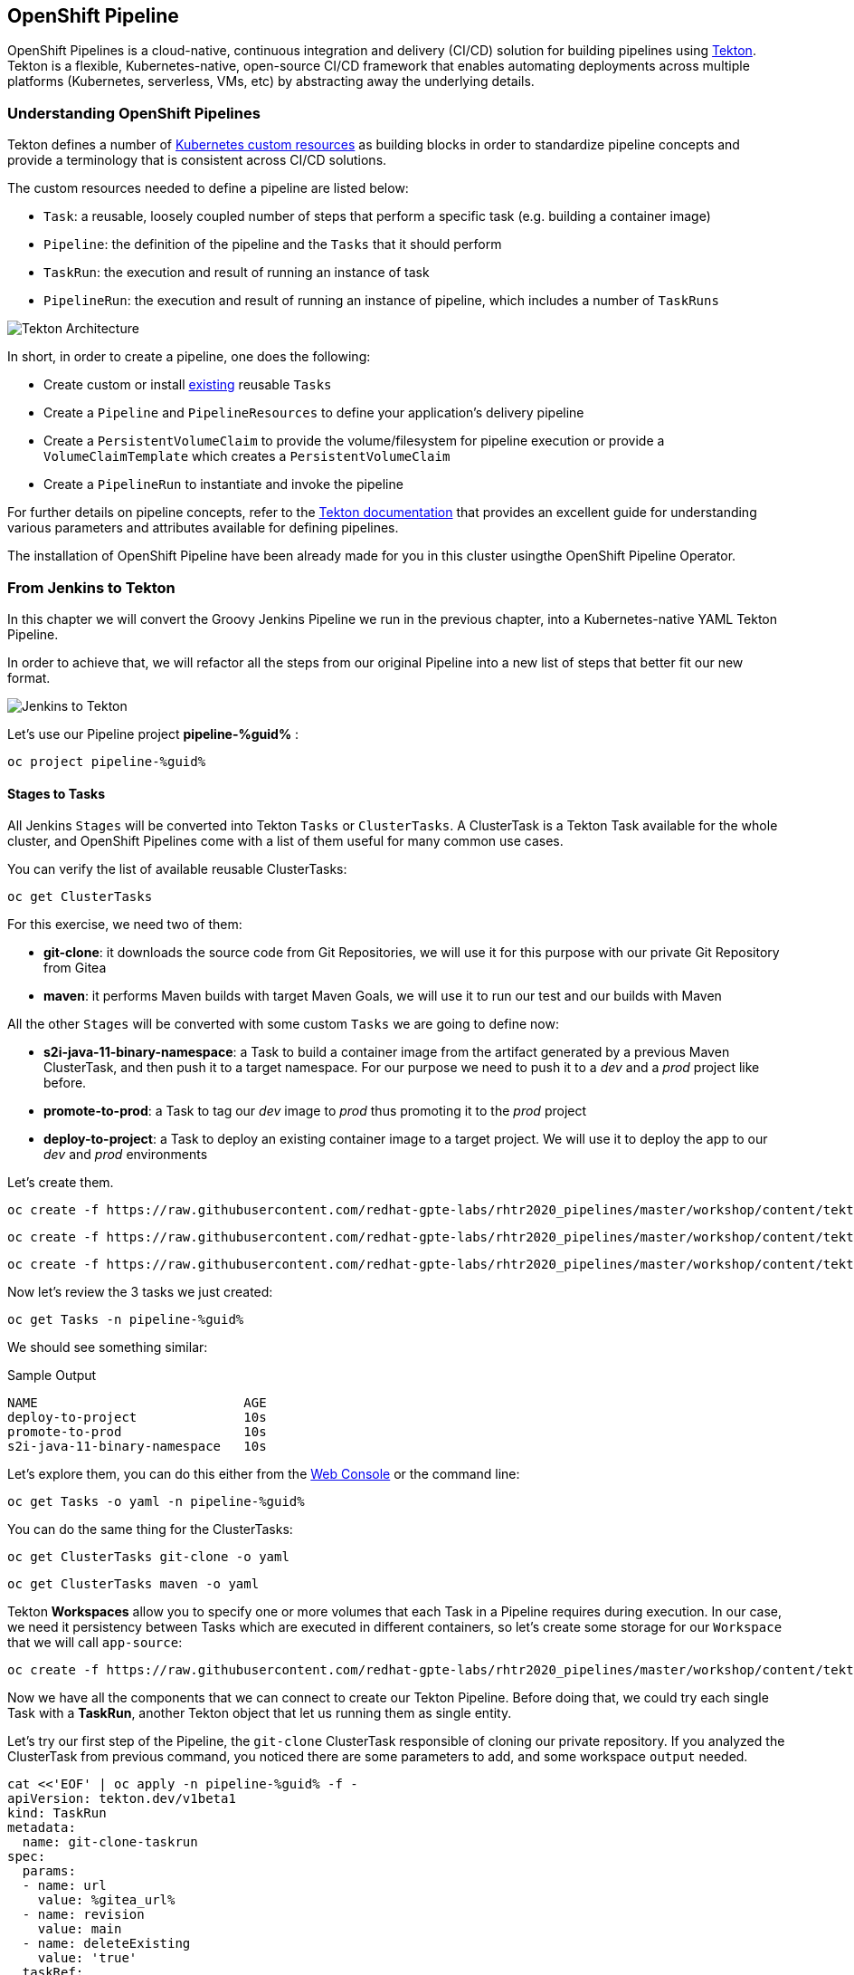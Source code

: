 :GUID: %guid%
:OCP_USERNAME: %ocp_username%
:markup-in-source: verbatim,attributes,quotes

== OpenShift Pipeline

OpenShift Pipelines is a cloud-native, continuous integration and delivery (CI/CD) solution for building pipelines using https://tekton.dev/[Tekton]. Tekton is a flexible, Kubernetes-native, open-source CI/CD framework that enables automating deployments across multiple platforms (Kubernetes, serverless, VMs, etc) by abstracting away the underlying details.

=== Understanding OpenShift Pipelines

Tekton defines a number of https://kubernetes.io/docs/concepts/extend-kubernetes/api-extension/custom-resources/[Kubernetes custom resources] as building blocks in order to standardize pipeline concepts and provide a terminology that is consistent across CI/CD solutions. 

The custom resources needed to define a pipeline are listed below:

* `Task`: a reusable, loosely coupled number of steps that perform a specific task (e.g. building a container image)
* `Pipeline`: the definition of the pipeline and the `Tasks` that it should perform
* `TaskRun`: the execution and result of running an instance of task
* `PipelineRun`: the execution and result of running an instance of pipeline, which includes a number of `TaskRuns`

image::https://raw.githubusercontent.com/openshift/pipelines-tutorial/master/docs/images/tekton-architecture.svg[Tekton Architecture]

In short, in order to create a pipeline, one does the following:

* Create custom or install https://github.com/tektoncd/catalog[existing] reusable `Tasks`
* Create a `Pipeline` and `PipelineResources` to define your application's delivery pipeline
* Create a `PersistentVolumeClaim` to provide the volume/filesystem for pipeline execution or provide a `VolumeClaimTemplate` which creates a `PersistentVolumeClaim`
* Create a `PipelineRun` to instantiate and invoke the pipeline

For further details on pipeline concepts, refer to the https://github.com/tektoncd/pipeline/tree/master/docs#learn-more[Tekton documentation] that provides an excellent guide for understanding various parameters and attributes available for defining pipelines.

The installation of OpenShift Pipeline have been already made for you in this cluster usingthe OpenShift Pipeline Operator.

=== From Jenkins to Tekton

In this chapter we will convert the Groovy Jenkins Pipeline we run in the previous chapter, into a Kubernetes-native YAML Tekton Pipeline.

In order to achieve that, we will refactor all the steps from our original Pipeline into a new list of steps that better fit our new format.

image::images/jenkins_to_tekton_diagram.png[Jenkins to Tekton]

Let's use our Pipeline project *pipeline-%guid%* :

[source,bash,subs="{markup-in-source}",role=execute]
----
oc project pipeline-%guid%
----


==== Stages to Tasks

All Jenkins `Stages` will be converted into Tekton `Tasks` or `ClusterTasks`. A ClusterTask is a Tekton Task available for the whole cluster, and OpenShift Pipelines come with a list of them useful for many common use cases.

You can verify the list of available reusable ClusterTasks:

[source,bash,subs="{markup-in-source}",role=execute]
----
oc get ClusterTasks
----

For this exercise, we need two of them:

* *git-clone*: it downloads the source code from Git Repositories, we will use it for this purpose with our private Git Repository from Gitea
* *maven*: it performs Maven builds with target Maven Goals, we will use it to run our test and our builds with Maven

All the other `Stages` will be converted with some custom `Tasks` we are going to define now:

* *s2i-java-11-binary-namespace*: a Task to build a container image from the artifact generated by a previous Maven ClusterTask, and then push it to a target namespace. For our purpose we need to push it to a _dev_ and a _prod_ project like before.
* *promote-to-prod*: a Task to tag our _dev_ image to _prod_ thus promoting it to the _prod_ project 
* *deploy-to-project*: a Task to deploy an existing container image to a target project. We will use it to deploy the app to our _dev_ and _prod_ environments

Let's create them.


[source,bash,subs="{markup-in-source}",role=execute]
----
oc create -f https://raw.githubusercontent.com/redhat-gpte-labs/rhtr2020_pipelines/master/workshop/content/tekton/tasks/s2i-java-11-binary-ns.yaml -n pipeline-%guid%
----

[source,bash,subs="{markup-in-source}",role=execute]
----
oc create -f https://raw.githubusercontent.com/redhat-gpte-labs/rhtr2020_pipelines/master/workshop/content/tekton/tasks/promote-to-project.yaml -n pipeline-%guid%
----

[source,bash,subs="{markup-in-source}",role=execute]
----
oc create -f https://raw.githubusercontent.com/redhat-gpte-labs/rhtr2020_pipelines/master/workshop/content/tekton/tasks/deploy-to-project.yaml -n pipeline-%guid%
----

Now let's review the 3 tasks we just created:

[source,bash,subs="{markup-in-source}",role=execute]
----
oc get Tasks -n pipeline-%guid%
----

We should see something similar:

.Sample Output
[source,options="nowrap",subs="{markup-in-source}"]
----
NAME                           AGE
deploy-to-project              10s
promote-to-prod                10s
s2i-java-11-binary-namespace   10s
----

Let's explore them, you can do this either from the link:%web_console_url%[Web Console] or the command line:

[source,bash,subs="{markup-in-source}",role=execute]
----
oc get Tasks -o yaml -n pipeline-%guid%
----

You can do the same thing for the ClusterTasks:

[source,bash,subs="{markup-in-source}",role=execute]
----
oc get ClusterTasks git-clone -o yaml
----

[source,bash,subs="{markup-in-source}",role=execute]
----
oc get ClusterTasks maven -o yaml
----

Tekton *Workspaces* allow you to specify one or more volumes that each Task in a Pipeline requires during execution. In our case, we need it persistency between Tasks which are executed in different containers, so let's create some storage for our `Workspace` that we will call `app-source`:

[source,bash,subs="{markup-in-source}",role=execute]
----
oc create -f https://raw.githubusercontent.com/redhat-gpte-labs/rhtr2020_pipelines/master/workshop/content/tekton/pvc/workspace-pvc.yaml -n pipeline-%guid%
----


Now we have all the components that we can connect to create our Tekton Pipeline. Before doing that, we could try each single Task with a *TaskRun*, another Tekton object that let us running them as single entity.

Let's try our first step of the Pipeline, the `git-clone` ClusterTask responsible of cloning our private repository.
If you analyzed the ClusterTask from previous command, you noticed there are some parameters to add, and some workspace `output` needed.


[source,bash,subs="{markup-in-source}",role=execute]
----
cat <<'EOF' | oc apply -n pipeline-%guid% -f -
apiVersion: tekton.dev/v1beta1
kind: TaskRun
metadata:
  name: git-clone-taskrun
spec:
  params:
  - name: url
    value: %gitea_url%
  - name: revision
    value: main
  - name: deleteExisting
    value: 'true'
  taskRef:
    kind: ClusterTask
    name: git-clone
  workspaces:
    - name: output
      persistentVolumeClaim:
        claimName: app-source-pvc
EOF
----

This will create a new *TaskRun* called `git-clone-taskrun`.

Follow along the log:

[source,bash,subs="{markup-in-source}",role=execute]
----
tkn taskrun logs -f git-clone-taskrun
----

You should see an output like this:

.Sample Output
[source,texinfo]
----
[clone] + CHECKOUT_DIR=/workspace/output/
[clone] + '[[' true '==' true ]]
[clone] + cleandir
[clone] + '[[' -d /workspace/output/ ]]
[clone] + rm -rf /workspace/output//docker-compose.yml /workspace/output//mvnw /workspace/output
//mvnw.cmd /workspace/output//pom.xml /workspace/output//readme.md /workspace/output//src /works
pace/output//target
[clone] + rm -rf /workspace/output//.editorconfig /workspace/output//.git /workspace/output//.gi
tignore /workspace/output//.mvn /workspace/output//.travis.yml /workspace/output//.vscode
[clone] + rm -rf '/workspace/output//..?*'
[clone] + test -z
[clone] + test -z
[clone] + test -z
[clone] + /ko-app/git-init -url https://gitea-gitea.apps.cluster-wkrhtr.red.osp.opentlc.com/nvin
to-redhat.com/spring-petclinic -revision main -refspec  -path /workspace/output/ '-sslVerify=true' '-submodules=true' -depth 1
----

If our first step is completed with success, we can try out the other ones in the same way:

- Create a TaskRun
- Add all required parameters
- Ensure the Workspace is present

NOTE: A Task and a ClusterTask can be run also with `tkn` CLI

At this point we can decide to try to put everything in place directly inside a `Pipeline` object. Pipelines contains a list of Task and ClusterTask, and all pipeline parameters are passed to such objects in the form of `$(params.PARAM_NAME)`.

Let's review how our Pipeline YAML content would look like:

[source,yaml,subs="{markup-in-source}",role=copypaste]
----
apiVersion: tekton.dev/v1beta1
kind: Pipeline
metadata:
  name: petclinic-pipeline
spec:
  params:
    - default: petclinic
      description: The application deployment name
      name: APP_NAME
      type: string
    - default: >-
        %gitea_url%
      description: The application git repository url
      name: APP_GIT_URL
      type: string
    - default: main
      description: The application git repository revision
      name: APP_GIT_REVISION
      type: string
    - default: 'petclinic:latest'
      description: The application image stream
      name: APP_IMAGE_STREAM
      type: string
    - default: petclinic-%guid%-dev
      name: DEV_NAMESPACE
      type: string
    - default: petclinic-%guid%-prod
      name: PROD_NAMESPACE
      type: string
  tasks:
    - name: git-clone
      params:
        - name: url
          value: $(params.APP_GIT_URL)
        - name: revision
          value: $(params.APP_GIT_REVISION)
        - name: deleteExisting
          value: 'true'
      taskRef:
        kind: ClusterTask
        name: git-clone
      workspaces:
        - name: output
          workspace: app-source
    - name: run-test
      params:
        - name: GOALS
          value:
            - package
      runAfter:
        - git-clone
      taskRef:
        kind: ClusterTask
        name: maven
      workspaces:
        - name: source
          workspace: app-source
        - name: maven-settings
          workspace: maven-settings
    - name: build-image
      params:
        - name: TLSVERIFY
          value: 'false'
        - name: OUTPUT_IMAGE_STREAM
          value: $(params.APP_IMAGE_STREAM)
        - name: NAMESPACE
          value: $(params.DEV_NAMESPACE)
      runAfter:
        - run-test
      taskRef:
        kind: Task
        name: s2i-java-11-binary-namespace
      workspaces:
        - name: source
          workspace: app-source
    - name: deploy-to-dev
      params:
        - name: DEPLOYMENT
          value: $(params.APP_NAME)
        - name: IMAGE_STREAM
          value: $(params.APP_IMAGE_STREAM)
        - name: NAMESPACE
          value: $(params.DEV_NAMESPACE)
      runAfter:
        - build-image
      taskRef:
        kind: Task
        name: deploy-to-project
    - name: promote-to-prod
      params:
        - name: IMAGE_STREAM
          value: $(params.APP_IMAGE_STREAM)
        - name: DEPLOYMENT
          value: $(params.APP_NAME)
        - name: DEV_NAMESPACE
          value: $(params.DEV_NAMESPACE)
        - name: PROD_NAMESPACE
          value: $(params.PROD_NAMESPACE)
      runAfter:
        - deploy-to-dev
      taskRef:
        kind: Task
        name: promote-to-prod
    - name: deploy-to-prod
      params:
        - name: DEPLOYMENT
          value: $(params.APP_NAME)
        - name: IMAGE_STREAM
          value: '$(params.APP_NAME):prod'
        - name: NAMESPACE
          value: $(params.PROD_NAMESPACE)
      runAfter:
        - promote-to-prod
      taskRef:
        kind: Task
        name: deploy-to-project
  workspaces:
    - name: app-source
    - name: maven-settings
----

If you observe the code, Tekton Pipelines accepts some parameters like Jenkins Pipelines, then they define all requires steps as a sequence of Task to run. Those steps can be executed sequentially or in parallel, and they can share some storage defined as `Workspace`.

NOTE: One big difference between Jenkins and Tekton pipelines is the agent/executor. While in Jenkins it's just one pod, scheduled by the Kubernetes Plugin, executing all the steps, with Tekton, being a native extension of Kubernetes, there are many pods involved in the setup/execution. Each step, within the same Pipeline, it's executed by a different pod. That's why we need a shared volume to let the `git-clone` Task to communicate with the `maven` Task and the others. Proper the workspaces.


After that, we can create our Pipeline inside pipeline-%guid% project. We can do either from Web Console pasting the above YAML content, left-side menu *Add+* -> *YAML* , or directly from CLI here:

[source,bash,subs="{markup-in-source}",role=execute]
----
cat <<'EOF' | oc apply -n pipeline-%guid% -f -
apiVersion: tekton.dev/v1beta1
kind: Pipeline
metadata:
  name: petclinic-pipeline
spec:
  params:
    - default: petclinic
      description: The application deployment name
      name: APP_NAME
      type: string
    - default: >-
        %gitea_url%
      description: The application git repository url
      name: APP_GIT_URL
      type: string
    - default: main
      description: The application git repository revision
      name: APP_GIT_REVISION
      type: string
    - default: 'petclinic:latest'
      description: The application image stream
      name: APP_IMAGE_STREAM
      type: string
    - default: petclinic-%guid%-dev
      name: DEV_NAMESPACE
      type: string
    - default: petclinic-%guid%-prod
      name: PROD_NAMESPACE
      type: string
  tasks:
    - name: git-clone
      params:
        - name: url
          value: $(params.APP_GIT_URL)
        - name: revision
          value: $(params.APP_GIT_REVISION)
        - name: deleteExisting
          value: 'true'
      taskRef:
        kind: ClusterTask
        name: git-clone
      workspaces:
        - name: output
          workspace: app-source
    - name: run-test
      params:
        - name: GOALS
          value:
            - package
      runAfter:
        - git-clone
      taskRef:
        kind: ClusterTask
        name: maven
      workspaces:
        - name: source
          workspace: app-source
        - name: maven-settings
          workspace: maven-settings
    - name: build-image
      params:
        - name: TLSVERIFY
          value: 'false'
        - name: OUTPUT_IMAGE_STREAM
          value: $(params.APP_IMAGE_STREAM)
        - name: NAMESPACE
          value: $(params.DEV_NAMESPACE)
      runAfter:
        - run-test
      taskRef:
        kind: Task
        name: s2i-java-11-binary-namespace
      workspaces:
        - name: source
          workspace: app-source
    - name: deploy-to-dev
      params:
        - name: DEPLOYMENT
          value: $(params.APP_NAME)
        - name: IMAGE_STREAM
          value: $(params.APP_IMAGE_STREAM)
        - name: NAMESPACE
          value: $(params.DEV_NAMESPACE)
      runAfter:
        - build-image
      taskRef:
        kind: Task
        name: deploy-to-project
    - name: promote-to-prod
      params:
        - name: IMAGE_STREAM
          value: $(params.APP_IMAGE_STREAM)
        - name: DEPLOYMENT
          value: $(params.APP_NAME)
        - name: DEV_NAMESPACE
          value: $(params.DEV_NAMESPACE)
        - name: PROD_NAMESPACE
          value: $(params.PROD_NAMESPACE)
      runAfter:
        - deploy-to-dev
      taskRef:
        kind: Task
        name: promote-to-prod
    - name: deploy-to-prod
      params:
        - name: DEPLOYMENT
          value: $(params.APP_NAME)
        - name: IMAGE_STREAM
          value: '$(params.APP_NAME):prod'
        - name: NAMESPACE
          value: $(params.PROD_NAMESPACE)
      runAfter:
        - promote-to-prod
      taskRef:
        kind: Task
        name: deploy-to-project
  workspaces:
    - name: app-source
    - name: maven-settings
EOF
----

You can now review it also from Web Console, toggle *Developer Perspective*, select your project *pipeline-%guid%*, go to left-side menu, click *Pipelines* and you should see a new one named *petclinic-pipeline*.

image::images/pipeline_overview.png[Pipeline Overview]

Verify it also from command line:

[source,bash,subs="{markup-in-source}",role=execute]
----
oc get Pipeline -n pipeline-%guid%
----

=== tkn: Tekton CLI 

Tekton has its own CLI for managing pipelines, you can try it from here:

[source,bash,subs="{markup-in-source}",role=execute]
----
tkn version
----

Check our pipeline:

[source,bash,subs="{markup-in-source}",role=execute]
----
tkn pipeline ls -n pipeline-%guid%
----


